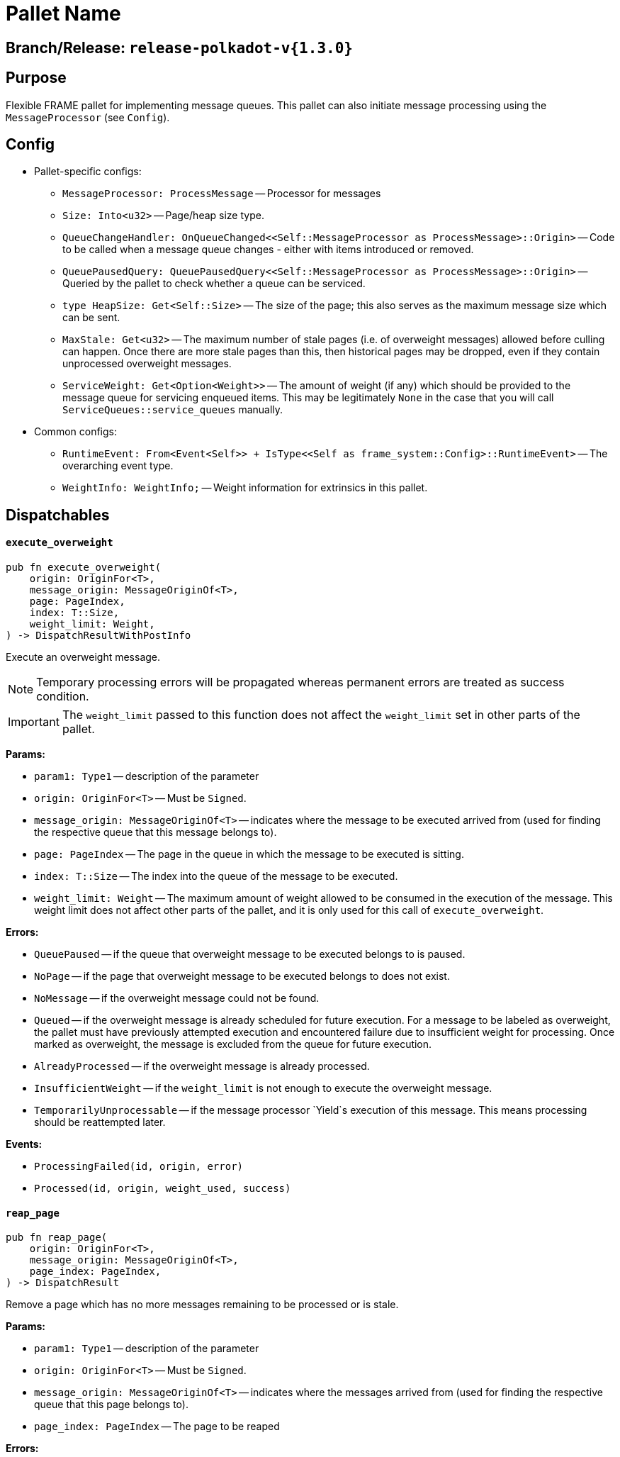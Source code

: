 :source-highlighter: highlight.js
:highlightjs-languages: rust
:github-icon: pass:[<svg class="icon"><use href="#github-icon"/></svg>]

= Pallet Name link:https://github.com/paritytech/polkadot-sdk/blob/release-polkadot-v1.5.0/substrate/frame/message-queue/src/lib.rs[{github-icon},role=heading-link]

== Branch/Release: `release-polkadot-v{1.3.0}`

== Purpose

Flexible FRAME pallet for implementing message queues. This pallet can also initiate message processing using the `MessageProcessor` (see `Config`).

== Config
* Pallet-specific configs:
** `MessageProcessor: ProcessMessage` -- Processor for messages
** `Size: Into<u32>` -- Page/heap size type.
** `QueueChangeHandler: OnQueueChanged<<Self::MessageProcessor as ProcessMessage>::Origin>` -- Code to be called when a message queue changes - either with items introduced or removed.
** `QueuePausedQuery: QueuePausedQuery<<Self::MessageProcessor as ProcessMessage>::Origin>` -- Queried by the pallet to check whether a queue can be serviced.
** `type HeapSize: Get<Self::Size>` -- The size of the page; this also serves as the maximum message size which can be sent.
** `MaxStale: Get<u32>` -- The maximum number of stale pages (i.e. of overweight messages) allowed before culling can happen. Once there are more stale pages than this, then historical pages may be dropped, even if they contain unprocessed overweight messages.
** `ServiceWeight: Get<Option<Weight>>` -- The amount of weight (if any) which should be provided to the message queue for servicing enqueued items. This may be legitimately `None` in the case that you will call `ServiceQueues::service_queues` manually.
* Common configs:
** `RuntimeEvent: From<Event<Self>> + IsType<<Self as frame_system::Config>::RuntimeEvent>` -- The overarching event type.
** `WeightInfo: WeightInfo;` -- Weight information for extrinsics in this pallet.

== Dispatchables

[.contract-item]
[[execute_overweight]]
==== `[.contract-item-name]#++execute_overweight++#`
[source,rust]
----
pub fn execute_overweight(
    origin: OriginFor<T>,
    message_origin: MessageOriginOf<T>,
    page: PageIndex,
    index: T::Size,
    weight_limit: Weight,
) -> DispatchResultWithPostInfo
----
Execute an overweight message.

NOTE: Temporary processing errors will be propagated whereas permanent errors are treated
as success condition.

IMPORTANT: The `weight_limit` passed to this function does not affect the `weight_limit` set in other parts of the pallet.

**Params:**

* `param1: Type1` -- description of the parameter
* `origin: OriginFor<T>` -- Must be `Signed`.
* `message_origin: MessageOriginOf<T>` -- indicates where the message to be executed arrived from (used for finding the respective queue that this message belongs to).
* `page: PageIndex` -- The page in the queue in which the message to be executed is sitting.
* `index: T::Size` -- The index into the queue of the message to be executed.
* `weight_limit: Weight` -- The maximum amount of weight allowed to be consumed in the execution
of the message. This weight limit does not affect other parts of the pallet, and it is only used for this call of `execute_overweight`.

**Errors:**

* `QueuePaused` -- if the queue that overweight message to be executed belongs to is paused.
* `NoPage` -- if the page that overweight message to be executed belongs to does not exist.
* `NoMessage` -- if the overweight message could not be found.
* `Queued` -- if the overweight message is already scheduled for future execution.
For a message to be labeled as overweight, the pallet must have previously attempted execution and
encountered failure due to insufficient weight for processing. Once marked as overweight, the message
is excluded from the queue for future execution.
* `AlreadyProcessed` -- if the overweight message is already processed.
* `InsufficientWeight` -- if the `weight_limit` is not enough to execute the overweight message.
* `TemporarilyUnprocessable` -- if the message processor `Yield`s execution of this message. This means processing should be reattempted later.

**Events:**

* `ProcessingFailed(id, origin, error)`
* `Processed(id, origin, weight_used, success)`

[.contract-item]
[[reap_page]]
==== `[.contract-item-name]#++reap_page++#`
[source,rust]
----
pub fn reap_page(
    origin: OriginFor<T>,
    message_origin: MessageOriginOf<T>,
    page_index: PageIndex,
) -> DispatchResult
----

Remove a page which has no more messages remaining to be processed or is stale.

**Params:**

* `param1: Type1` -- description of the parameter
* `origin: OriginFor<T>` -- Must be `Signed`.
* `message_origin: MessageOriginOf<T>` -- indicates where the messages arrived from (used for finding the respective queue that this page belongs to).
* `page_index: PageIndex` -- The page to be reaped

**Errors:**

* `NotReapable` -- if the page is not stale yet.
* `NoPage` -- if the page does not exist.

**Events:**

* `PageReaped(origin, index)` -- the queue (origin), and the index of the page

== Important Mentions and FAQ's

IMPORTANT: The pallet utilizes the [`sp_weights::WeightMeter`] to manually track its consumption to always stay within
the required limit. This implies that the message processor hook can calculate the weight of a message without executing it.

==== How does this pallet work under the hood?

- This pallet utilizes queues to store, enqueue, dequeue, and process messages.
- Queues are stored in `BookStateFor` storage, with their origin serving as the key (so, we can identify queues by their origins).
- Each message has an origin (message_origin), that defines into which queue the message will be stored.
- Messages are stored by being appended to the last `Page` of the Queue's Book. A Queue is a book along with the MessageOrigin for that book.
- Each book keeps track of its pages, and the state (begin, end, count, etc.)
- Each page also keeps track of its messages, and the state (remaining, first, last, etc.)
- `ReadyRing` contains all ready queues as a double-linked list. A Queue is ready if it contains at least one Message which can be processed.
- `ServiceHead` is a pointer to the `ReadyRing`, pointing at the next `Queue` to be serviced. Service means: attempting to process the messages.

*Execution:*
- `service_queues` → returns the weight that is consumed by this function
    - we will process a queue, till either:
        - there is no more message left
            - if there is no more message left in the queue, we won’t stop, service_head will proceed with the next queue
        - or weight is insufficient
            - if weight is insufficient for the next message in the queue, service_head will try to switch to next queue, and try to process message from that queue. This will go on, until it visits every queue, and no message can be processed. Only then, it will stop.
    - each call to `service_queues`, we will bump the header, and start processing the next queue instead of the previous one to prevent starvation
        - Example:
            1. service head is on queue 2
            2. we called `service_queues`, which bumped the service head to queue 3
            3. we processed messages from queue 3,
                1. but weight was insufficient for the next message in queue 3,
                2. so we switched to queue 4, (we don’t bump the service head for that)
                3. weight was insufficient for queue 4 and other queues as well, and we made a round trip across queues, till we reach queue 3, and we stopped.
            4. `service_queues` call finished
            5. service head is on queue 3
            6. we called `service_queue` again, which bumped the service head to queue 4 (although there are still messages left in queue 3)
            7. we continue processing from queue 4.
        - but, to preserve priority, if we made a switch to a new queue due to weight, we don’t bump the service head. So, the next call, will be starting on the queue where we left off.
        - Example:
            1. service head is on queue 2
            2. we called `service_queues`, which bumped the service head to queue 3
            3. we processed messages from queue 3,
                1. but weight was insufficient for the next message in queue 3,
                2. so we switched to queue 4, (we don’t bump the service head for that)
                3. we processed a message from queue 4
                4. weight was insufficient for queue 4 and other queues as well, and we made a round trip across queues, till we reach queue 3, and we stopped.
            4. `service_queues` call finished
            5. service head is on queue 3 (there are still messages in queue 3)
            6. we called `service_queue` again, which bumped the service head to queue 4
            7. we continue processing from queue 4, although we were processing queue 4 in the last call

